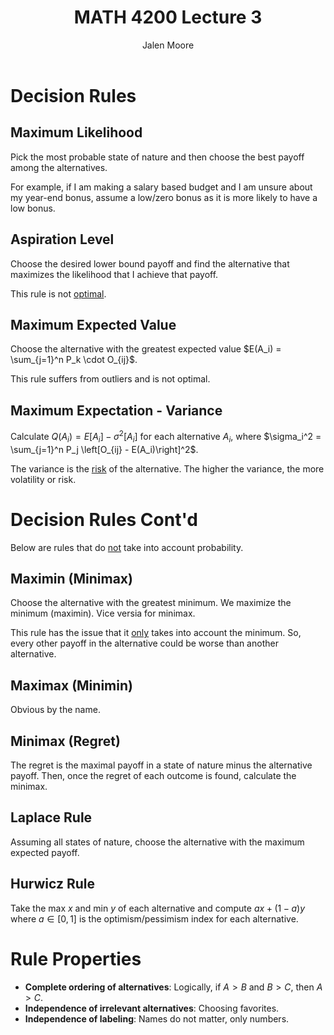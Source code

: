 #+title: MATH 4200 Lecture 3
#+author: Jalen Moore

* Decision Rules
** Maximum Likelihood

Pick the most probable state of nature and then choose the best payoff among the alternatives.

For example, if I am making a salary based budget and I am unsure about my year-end bonus, assume a low/zero bonus as it is more likely to have a low bonus.

** Aspiration Level

Choose the desired lower bound payoff and find the alternative that maximizes the likelihood that I achieve that payoff.

This rule is not _optimal_.

** Maximum Expected Value
Choose the alternative with the greatest expected value $E(A_i) = \sum_{j=1}^n P_k \cdot O_{ij}$.

This rule suffers from outliers and is not optimal.

** Maximum Expectation - Variance

Calculate $Q(A_i) = E[A_i] - \sigma^2 [A_i]$  for each alternative $A_i$, where
$\sigma_i^2 = \sum_{j=1}^n P_j \left[O_{ij} - E(A_i)\right]^2$.

The variance is the _risk_ of the alternative. The higher the variance, the more volatility or risk.

* Decision Rules Cont'd

Below are rules that do _not_ take into account probability.

** Maximin (Minimax)

Choose the alternative with the greatest minimum. We maximize the minimum (maximin). Vice versia for minimax.

This rule has the issue that it _only_ takes into account the minimum. So, every other payoff in the alternative
could be worse than another alternative.

** Maximax (Minimin)

Obvious by the name.

** Minimax (Regret)

The regret is the maximal payoff in a state of nature minus the alternative payoff. Then, once the regret of each
outcome is found, calculate the minimax.

** Laplace Rule

Assuming all states of nature, choose the alternative with the maximum expected payoff.

** Hurwicz Rule

Take the max $x$ and min $y$ of each alternative and compute $ax + (1 - a) y$ where $a\in[0,1]$ is the
optimism/pessimism index for each alternative.

* Rule Properties

- *Complete ordering of alternatives*: Logically, if $A>B$ and $B>C$, then $A>C$.
- *Independence of irrelevant alternatives*: Choosing favorites.
- *Independence of labeling*: Names do not matter, only numbers.
